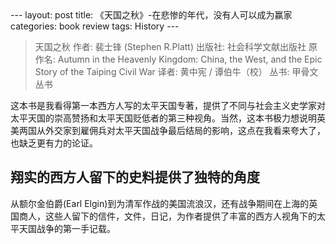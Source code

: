 #+STARTUP: showall indent
#+STARTUP: hidestars
#+BEGIN_HTML
---
layout: post
title: 《天国之秋》-在悲惨的年代，没有人可以成为赢家
categories: book review
tags: History
---
#+END_HTML

#+BEGIN_QUOTE
天国之秋
作者: 裴士锋 (Stephen R.Platt)
出版社: 社会科学文献出版社
原作名: Autumn in the Heavenly Kingdom: China, the West, and the Epic Story of the Taiping Civil War
译者: 黄中宪 / 谭伯牛（校）
丛书: 甲骨文丛书
#+END_QUOTE

这本书是我看得第一本西方人写的太平天国专著，提供了不同与社会主义史学家对太平天国的崇高赞扬和太平天国贬低者的第三种视角。当然，这本书极力想说明英美两国从外交家到雇佣兵对太平天国战争最后结局的影响，这点在我看来夸大了，也缺乏更有力的论证。

** 翔实的西方人留下的史料提供了独特的角度
从额尔金伯爵(Earl Elgin)到为清军作战的美国流浪汉，还有战争期间在上海的英国商人，这些人留下的信件，文件，日记，为作者提供了丰富的西方人视角下的太平天国战争的第一手记载。

